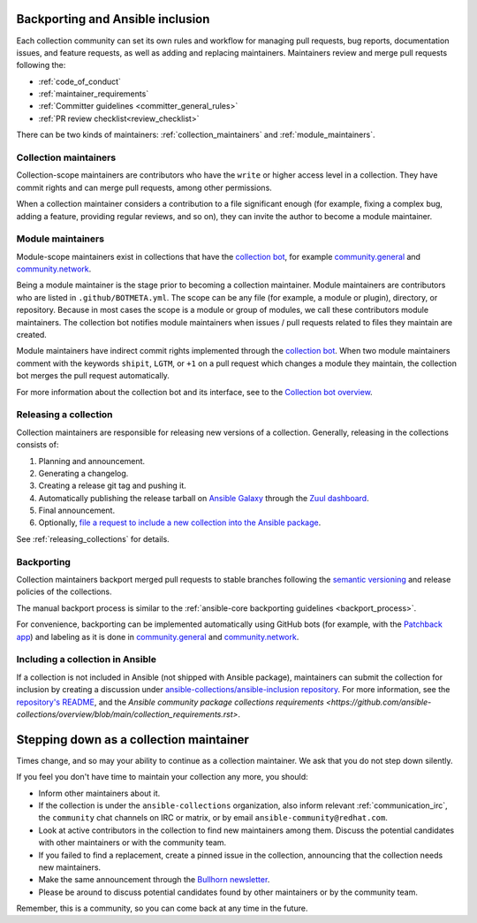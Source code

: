 .. _maintainers_workflow:


Backporting and Ansible inclusion
==================================

Each collection community can set its own rules and workflow for managing pull requests, bug reports, documentation issues, and feature requests, as well as adding and replacing maintainers. Maintainers review and merge pull requests following the:

* :ref:`code_of_conduct`
* :ref:`maintainer_requirements`
* :ref:`Committer guidelines <committer_general_rules>`
* :ref:`PR review checklist<review_checklist>`

There can be two kinds of maintainers: :ref:`collection_maintainers` and :ref:`module_maintainers`.

.. _collection_maintainers:

Collection maintainers
----------------------

Collection-scope maintainers are contributors who have the ``write`` or higher access level in a collection. They have commit rights and can merge pull requests, among other permissions.

When a collection maintainer considers a contribution to a file significant enough
(for example, fixing a complex bug, adding a feature, providing regular reviews, and so on),
they can invite the author to become a module maintainer.


.. _module_maintainers:

Module maintainers
------------------

Module-scope maintainers exist in collections that have the `collection bot <https://github.com/ansible-community/collection_bot>`_,
for example `community.general <https://github.com/ansible-collections/community.general>`_
and `community.network <https://github.com/ansible-collections/community.network>`_.

Being a module maintainer is the stage prior to becoming a collection maintainer. Module maintainers are contributors who are listed in ``.github/BOTMETA.yml``. The scope can be any file (for example, a module or plugin), directory, or repository. Because in most cases the scope is a module or group of modules, we call these contributors module maintainers. The collection bot notifies module maintainers when issues / pull requests related to files they maintain are created.

Module maintainers have indirect commit rights implemented through the `collection bot <https://github.com/ansible-community/collection_bot>`_.
When two module maintainers comment with the keywords ``shipit``, ``LGTM``, or ``+1`` on a pull request
which changes a module they maintain, the collection bot merges the pull request automatically.

For more information about the collection bot and its interface,
see to the `Collection bot overview <https://github.com/ansible-community/collection_bot/blob/main/ISSUE_HELP.md>`_.


Releasing a collection
----------------------

Collection maintainers are responsible for releasing new versions of a collection. Generally, releasing in the collections consists of:

#. Planning and announcement.
#. Generating a changelog.
#. Creating a release git tag and pushing it.
#. Automatically publishing the release tarball on `Ansible Galaxy <https://galaxy.ansible.com/>`_ through the `Zuul dashboard <https://dashboard.zuul.ansible.com/t/ansible/builds?pipeline=release>`_.
#. Final announcement.
#. Optionally, `file a request to include a new collection into the Ansible package <https://github.com/ansible-collections/ansible-inclusion>`_.

See :ref:`releasing_collections` for details.

.. _Backporting:

Backporting
------------

Collection maintainers backport merged pull requests to stable branches
following the `semantic versioning <https://semver.org/>`_ and release policies of the collections.

The manual backport process is similar to the :ref:`ansible-core backporting guidelines <backport_process>`.

For convenience, backporting can be implemented automatically using GitHub bots (for example, with the `Patchback app <https://github.com/apps/patchback>`_) and labeling as it is done in `community.general <https://github.com/ansible-collections/community.general>`_ and `community.network <https://github.com/ansible-collections/community.network>`_.


.. _including_collection_ansible:

Including a collection in Ansible
-----------------------------------

If a collection is not included in Ansible (not shipped with Ansible package), maintainers can submit the collection for inclusion by creating a discussion under `ansible-collections/ansible-inclusion repository <https://github.com/ansible-collections/ansible-inclusion>`_. For more information, see the `repository's README <https://github.com/ansible-collections/ansible-inclusion/blob/main/README.md>`_, and the `Ansible community package collections requirements <https://github.com/ansible-collections/overview/blob/main/collection_requirements.rst>`.

Stepping down as a collection maintainer
===========================================

Times change, and so may your ability to continue as a collection maintainer. We ask that you do not step down silently.

If you feel you don't have time to maintain your collection any more, you should:

- Inform other maintainers about it.
- If the collection is under the ``ansible-collections`` organization, also inform relevant :ref:`communication_irc`, the ``community`` chat channels on IRC or matrix, or by email ``ansible-community@redhat.com``.
- Look at active contributors in the collection to find new maintainers among them. Discuss the potential candidates with other maintainers or with the community team.
- If you failed to find a replacement, create a pinned issue in the collection, announcing that the collection needs new maintainers.
- Make the same announcement through the `Bullhorn newsletter <https://github.com/ansible/community/wiki/News#the-bullhorn>`_.
- Please be around to discuss potential candidates found by other maintainers or by the community team.

Remember, this is a community, so you can come back at any time in the future.
